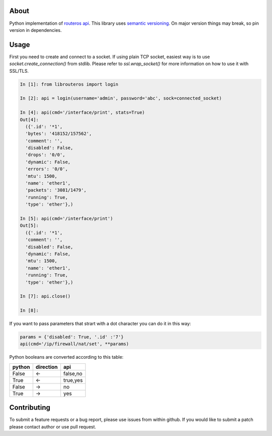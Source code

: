 .. image:: https://travis-ci.org/luqasz/librouteros.svg?branch=master
    :target: https://travis-ci.org/luqasz/librouteros
    :alt: Tests

.. image:: https://img.shields.io/pypi/v/librouteros.svg
    :target: https://pypi.python.org/pypi/librouteros/
    :alt: Latest PyPI version

.. image:: https://img.shields.io/pypi/pyversions/librouteros.svg
    :target: https://pypi.python.org/pypi/librouteros/
    :alt: Supported Python Versions

.. image:: https://img.shields.io/pypi/l/librouteros.svg
    :target: https://pypi.python.org/pypi/librouteros/
    :alt: License

About
=====
Python implementation of `routeros api <http://wiki.mikrotik.com/wiki/API>`_.
This library uses `semantic versioning <http://semver.org/>`_. On major version things may break, so pin version in dependencies.

Usage
=====
First you need to create and connect to a socket. If using plain TCP socket, easiest way is to use
`socket.create_connection()` from stdlib. Please refer to `ssl.wrap_socket()` for more information on how to use it
with SSL/TLS.

.. code-block:: python

    In [1]: from librouteros import login

    In [2]: api = login(username='admin', password='abc', sock=connected_socket)

    In [4]: api(cmd='/interface/print', stats=True)
    Out[4]:
      ({'.id': '*1',
      'bytes': '418152/157562',
      'comment': '',
      'disabled': False,
      'drops': '0/0',
      'dynamic': False,
      'errors': '0/0',
      'mtu': 1500,
      'name': 'ether1',
      'packets': '3081/1479',
      'running': True,
      'type': 'ether'},)

    In [5]: api(cmd='/interface/print')
    Out[5]:
      ({'.id': '*1',
      'comment': '',
      'disabled': False,
      'dynamic': False,
      'mtu': 1500,
      'name': 'ether1',
      'running': True,
      'type': 'ether'},)

    In [7]: api.close()

    In [8]:


If you want to pass parameters that strart with a dot character you can do it in this way:

.. code-block:: python

    params = {'disabled': True, '.id' :'7'}
    api(cmd='/ip/firewall/nat/set', **params)


Python booleans are converted according to this table:

====== ========= ========
python direction api
====== ========= ========
False  <-        false,no
True   <-        true,yes
False  ->        no
True   ->        yes
====== ========= ========


Contributing
============
To submit a feature requests or a bug report, please use issues from within github. If you would like to submit a patch please contact author or use pull request.
